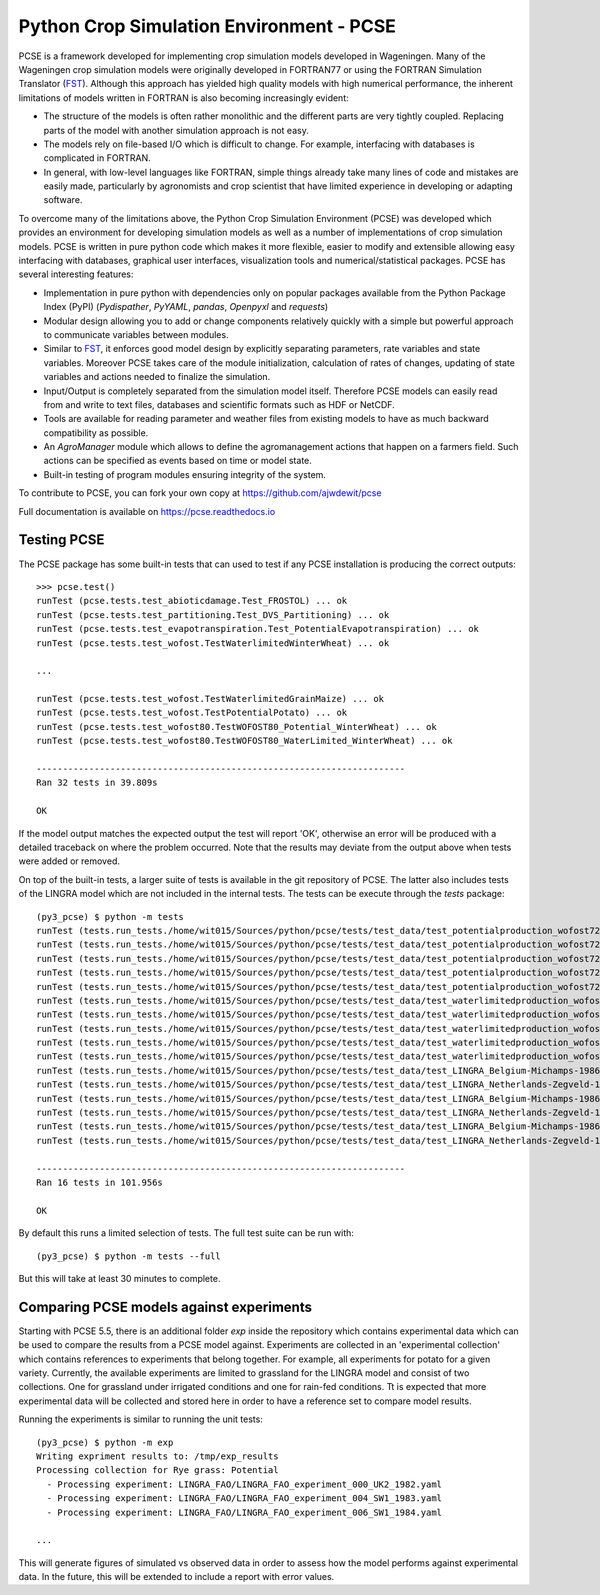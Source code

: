 Python Crop Simulation Environment - PCSE
=========================================

PCSE is a framework developed for implementing crop simulation models developed in
Wageningen. Many of the Wageningen crop simulation models were originally developed
in FORTRAN77 or using the FORTRAN Simulation Translator (`FST`_). Although this
approach has yielded high quality models with high numerical performance, the
inherent limitations of models written in FORTRAN is also becoming increasingly evident:

* The structure of the models is often rather monolithic and the different parts are
  very tightly coupled. Replacing parts of the model with another simulation approach
  is not easy.
* The models rely on file-based I/O which is difficult to change. For example,
  interfacing with databases is complicated in FORTRAN.
* In general, with low-level languages like FORTRAN, simple things already take many
  lines of code and mistakes are easily made, particularly by agronomists and crop
  scientist that have limited experience in developing or adapting software.

To overcome many of the limitations above, the Python Crop Simulation Environment
(PCSE) was developed which provides an environment for developing simulation models
as well as a number of implementations of crop simulation models. PCSE is written
in pure python code which makes it more flexible, easier to modify and extensible
allowing easy interfacing with databases, graphical user interfaces, visualization
tools and numerical/statistical packages. PCSE has several interesting features:

* Implementation in pure python with dependencies only on popular packages available from
  the Python Package Index (PyPI) (`Pydispather`, `PyYAML`, `pandas`, `Openpyxl` and  `requests`)

* Modular design allowing you to add or change components relatively quickly with
  a simple but powerful approach to communicate variables between modules.

* Similar to `FST`_, it enforces good model design by explicitly separating parameters,
  rate variables and state variables. Moreover PCSE takes care of the module
  initialization, calculation of rates of changes, updating of state variables
  and actions needed to finalize the simulation.

* Input/Output is completely separated from the simulation model itself. Therefore
  PCSE models can easily read from and write to text files, databases and scientific
  formats such as HDF or NetCDF.

* Tools are available for reading parameter and weather files from existing models to
  have as much backward compatibility as possible.

* An `AgroManager` module which allows to define the agromanagement actions that
  happen on a farmers field. Such actions can be specified as events based on
  time or model state.

* Built-in testing of program modules ensuring integrity of the system.

To contribute to PCSE, you can fork your own copy at https://github.com/ajwdewit/pcse

Full documentation is available on https://pcse.readthedocs.io


Testing PCSE
------------

The PCSE package has some built-in tests that can used to test if any PCSE installation is
producing the correct outputs::

    >>> pcse.test()
    runTest (pcse.tests.test_abioticdamage.Test_FROSTOL) ... ok
    runTest (pcse.tests.test_partitioning.Test_DVS_Partitioning) ... ok
    runTest (pcse.tests.test_evapotranspiration.Test_PotentialEvapotranspiration) ... ok
    runTest (pcse.tests.test_wofost.TestWaterlimitedWinterWheat) ... ok

    ...

    runTest (pcse.tests.test_wofost.TestWaterlimitedGrainMaize) ... ok
    runTest (pcse.tests.test_wofost.TestPotentialPotato) ... ok
    runTest (pcse.tests.test_wofost80.TestWOFOST80_Potential_WinterWheat) ... ok
    runTest (pcse.tests.test_wofost80.TestWOFOST80_WaterLimited_WinterWheat) ... ok

    ----------------------------------------------------------------------
    Ran 32 tests in 39.809s

    OK

If the model output matches the expected output the test will report 'OK',
otherwise an error will be produced with a detailed traceback on where the
problem occurred. Note that the results may deviate from the output above
when tests were added or removed.

On top of the built-in tests, a larger suite of tests is available in the
git repository of PCSE. The latter also includes tests of the LINGRA model
which are not included in the internal tests. The tests can be execute through
the `tests` package::

    (py3_pcse) $ python -m tests
    runTest (tests.run_tests./home/wit015/Sources/python/pcse/tests/test_data/test_potentialproduction_wofost72_01.yaml) ... ok
    runTest (tests.run_tests./home/wit015/Sources/python/pcse/tests/test_data/test_potentialproduction_wofost72_11.yaml) ... ok
    runTest (tests.run_tests./home/wit015/Sources/python/pcse/tests/test_data/test_potentialproduction_wofost72_21.yaml) ... ok
    runTest (tests.run_tests./home/wit015/Sources/python/pcse/tests/test_data/test_potentialproduction_wofost72_31.yaml) ... ok
    runTest (tests.run_tests./home/wit015/Sources/python/pcse/tests/test_data/test_potentialproduction_wofost72_41.yaml) ... ok
    runTest (tests.run_tests./home/wit015/Sources/python/pcse/tests/test_data/test_waterlimitedproduction_wofost72_01.yaml) ... ok
    runTest (tests.run_tests./home/wit015/Sources/python/pcse/tests/test_data/test_waterlimitedproduction_wofost72_11.yaml) ... ok
    runTest (tests.run_tests./home/wit015/Sources/python/pcse/tests/test_data/test_waterlimitedproduction_wofost72_21.yaml) ... ok
    runTest (tests.run_tests./home/wit015/Sources/python/pcse/tests/test_data/test_waterlimitedproduction_wofost72_31.yaml) ... ok
    runTest (tests.run_tests./home/wit015/Sources/python/pcse/tests/test_data/test_waterlimitedproduction_wofost72_41.yaml) ... ok
    runTest (tests.run_tests./home/wit015/Sources/python/pcse/tests/test_data/test_LINGRA_Belgium-Michamps-1986_PP.yaml) ... ok
    runTest (tests.run_tests./home/wit015/Sources/python/pcse/tests/test_data/test_LINGRA_Netherlands-Zegveld-1986_PP.yaml) ... ok
    runTest (tests.run_tests./home/wit015/Sources/python/pcse/tests/test_data/test_LINGRA_Belgium-Michamps-1986_WLP.yaml) ... ok
    runTest (tests.run_tests./home/wit015/Sources/python/pcse/tests/test_data/test_LINGRA_Netherlands-Zegveld-1986_WLP.yaml) ... ok
    runTest (tests.run_tests./home/wit015/Sources/python/pcse/tests/test_data/test_LINGRA_Belgium-Michamps-1986_NWLP.yaml) ... ok
    runTest (tests.run_tests./home/wit015/Sources/python/pcse/tests/test_data/test_LINGRA_Netherlands-Zegveld-1986_NWLP.yaml) ... ok

    ----------------------------------------------------------------------
    Ran 16 tests in 101.956s

    OK

By default this runs a limited selection of tests. The full test suite can be run with::

    (py3_pcse) $ python -m tests --full

But this will take at least 30 minutes to complete.


Comparing PCSE models against experiments
-----------------------------------------

Starting with PCSE 5.5, there is an additional folder `exp` inside the repository which contains experimental
data which can be used to compare the results from a PCSE model against. Experiments are collected in an
'experimental collection' which contains references to experiments that belong together. For example, all
experiments for potato for a given variety. Currently, the available experiments are limited to grassland for the
LINGRA model and consist of two collections. One for grassland under irrigated conditions and one for rain-fed
conditions. Tt is expected that more experimental data will be collected and stored here in order to have a
reference set to compare model results.

Running the experiments is similar to running the unit tests::

    (py3_pcse) $ python -m exp
    Writing expriment results to: /tmp/exp_results
    Processing collection for Rye grass: Potential
      - Processing experiment: LINGRA_FAO/LINGRA_FAO_experiment_000_UK2_1982.yaml
      - Processing experiment: LINGRA_FAO/LINGRA_FAO_experiment_004_SW1_1983.yaml
      - Processing experiment: LINGRA_FAO/LINGRA_FAO_experiment_006_SW1_1984.yaml

    ...

This will generate figures of simulated vs observed data in order to assess how the model
performs against experimental data. In the future, this will be extended to include a
report with error values.


.. _FST: http://models.pps.wur.nl/sites/models.pps.wur.nl/files/FST%203.pdf